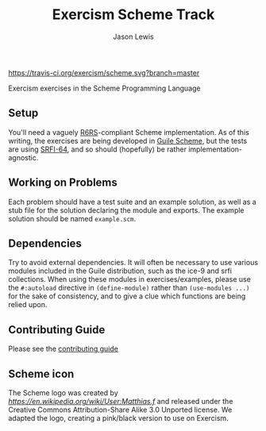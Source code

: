 #+TITLE: Exercism Scheme Track
#+AUTHOR: Jason Lewis

[[https://gitter.im/exercism/xscheme][https://badges.gitter.im/Join%20Chat.svg]]
[[https://travis-ci.org/exercism/scheme][https://travis-ci.org/exercism/scheme.svg?branch=master]]

Exercism exercises in the Scheme Programming Language

** Setup

You'll need a vaguely [[http://www.r6rs.org/][R6RS]]-compliant Scheme implementation.
As of this writing, the exercises are being developed in
[[http://www.gnu.org/software/guile/][Guile Scheme]], but the tests are using [[http://srfi.schemers.org/srfi-64/srfi-64.html][SRFI-64]],
and so should (hopefully) be rather implementation-agnostic.

** Working on Problems

Each problem should have a test suite and an example solution,
as well as a stub file for the solution declaring the module and exports.
The example solution should be named =example.scm=.

** Dependencies

Try to avoid external dependencies. It will often be necessary to use various
modules included in the Guile distribution, such as the ice-9 and srfi
collections. When using these modules in exercises/examples, please use the
=#:autoload= directive in =(define-module)= rather than =(use-modules ...)= for
the sake of consistency, and to give a clue which functions are being relied
upon.

** Contributing Guide

Please see the [[https://github.com/exercism/x-api/blob/master/CONTRIBUTING.md#the-exercise-data][contributing guide]]

** Scheme icon

The Scheme logo was created by [[Matthias.f at en.wikipedia][https://en.wikipedia.org/wiki/User:Matthias.f]] and released under the Creative Commons Attribution-Share Alike 3.0 Unported license.
We adapted the logo, creating a pink/black version to use on Exercism.
